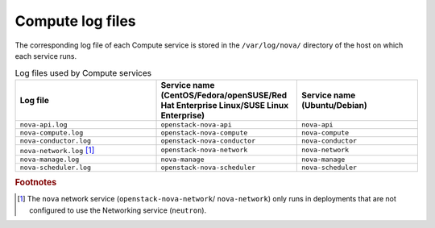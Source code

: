 =================
Compute log files
=================

The corresponding log file of each Compute service is stored in the
``/var/log/nova/`` directory of the host on which each service runs.

.. list-table:: Log files used by Compute services
   :widths: 35 35 30
   :header-rows: 1

   * - Log file
     - Service name (CentOS/Fedora/openSUSE/Red Hat Enterprise
       Linux/SUSE Linux Enterprise)
     - Service name (Ubuntu/Debian)
   * - ``nova-api.log``
     - ``openstack-nova-api``
     - ``nova-api``
   * - ``nova-compute.log``
     - ``openstack-nova-compute``
     - ``nova-compute``
   * - ``nova-conductor.log``
     - ``openstack-nova-conductor``
     - ``nova-conductor``
   * - ``nova-network.log`` [#a]_
     - ``openstack-nova-network``
     - ``nova-network``
   * - ``nova-manage.log``
     - ``nova-manage``
     - ``nova-manage``
   * - ``nova-scheduler.log``
     - ``openstack-nova-scheduler``
     - ``nova-scheduler``

.. rubric:: Footnotes

.. [#a] The ``nova`` network service (``openstack-nova-network``/
         ``nova-network``) only runs in deployments that are not configured
         to use the Networking service (``neutron``).
